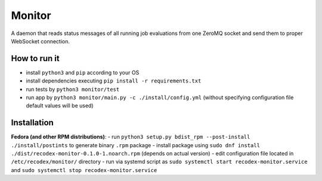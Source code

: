 Monitor
=======

.. image:: https://travis-ci.org/ReCodEx/monitor.svg?branch=master
    :target: https://travis-ci.org/ReCodEx/monitor

.. image:: http://img.shields.io/:license-mit-blue.svg
   :target: http://badges.mit-license.org

.. image:: https://img.shields.io/badge/docs-wiki-orange.svg
   :target: https://github.com/ReCodEx/GlobalWiki/wiki

.. image:: https://img.shields.io/badge/docs-latest-brightgreen.svg
   :target: http://recodex.github.io/monitor/

A daemon that reads status messages of all running job evaluations from one ZeroMQ socket and send them to proper WebSocket connection.


How to run it
-------------

- install ``python3`` and ``pip`` according to your OS
- install dependencies executing ``pip install -r requirements.txt``
- run tests by ``python3 monitor/test``
- run app by ``python3 monitor/main.py -c ./install/config.yml`` (without specifying configuration file default values will be used)


Installation
------------

**Fedora (and other RPM distributions)**:
- run ``python3 setup.py bdist_rpm --post-install ./install/postints`` to generate binary ``.rpm`` package
- install package using ``sudo dnf install ./dist/recodex-monitor-0.1.0-1.noarch.rpm`` (depends on actual version)
- edit configuration file located in ``/etc/recodex/monitor/`` directory
- run via systemd script as ``sudo systemctl start recodex-monitor.service`` and ``sudo systemctl stop recodex-monitor.service``

